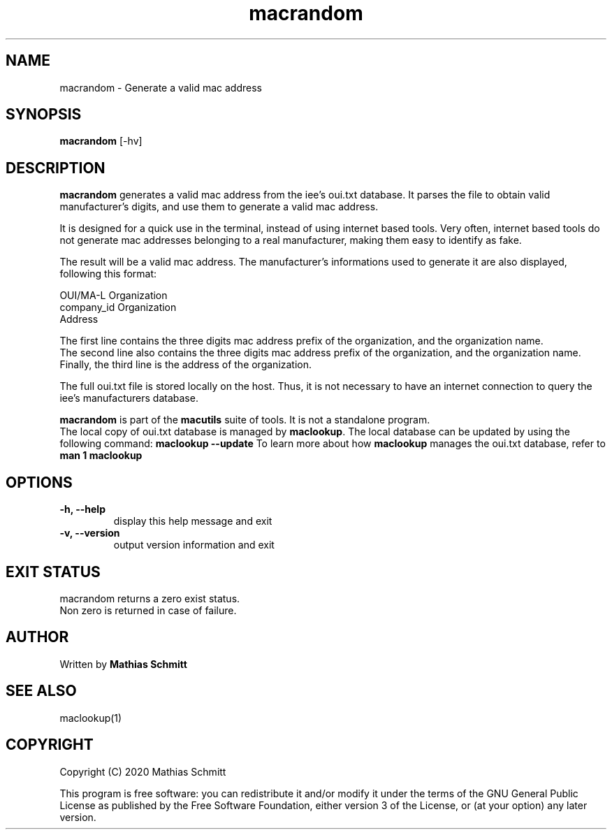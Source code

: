 .TH macrandom 1  "September 12, 2020" "version 1.0" "USER COMMANDS"
.SH NAME
macrandom \- Generate a valid mac address
.SH SYNOPSIS
.B macrandom
[\-hv]
.SH DESCRIPTION
.B macrandom
generates a valid mac address from the iee's oui.txt database. It parses the file to obtain valid manufacturer's digits, and use them to generate a valid mac address.
.PP
It is designed for a quick use in the terminal, instead of using internet based tools.
Very often, internet based tools do not generate mac addresses belonging to a real manufacturer, making them easy to identify as fake.
.PP
The result will be a valid mac address. The manufacturer's informations used to generate it are also displayed, following this format:
.PP
OUI/MA-L        Organization
.br
company_id      Organization
.br
                Address
.PP
The first line contains the three digits mac address prefix of the organization, and the organization name.
.br
The second line also contains the three digits mac address prefix of the organization, and the organization name.
.br
Finally, the third line is the address of the organization.
.PP
The full oui.txt file is stored locally on the host. Thus, it is not necessary to have an internet connection to query the iee's manufacturers database.
.PP
.B macrandom
is part of the
.B macutils
suite of tools. It is not a standalone program.
.br
The local copy of oui.txt database is managed by
.B maclookup\fR.
The local database can be updated by using the following command: 
.B maclookup --update
To learn more about how
.B maclookup
manages the oui.txt database, refer to
.B man 1 maclookup
.PP
.SH OPTIONS
.TP
.B \-h, --help
display this help message and exit
.TP
.B \-v, --version
output version information and exit
.SH EXIT STATUS
macrandom returns a zero exist status.
.br
Non zero is returned in case of failure.
.SH AUTHOR
Written by
.B Mathias Schmitt
.SH SEE ALSO
maclookup(1)
.SH COPYRIGHT
.PP
Copyright (C) 2020  Mathias Schmitt

This program is free software: you can redistribute it and/or modify
it under the terms of the GNU General Public License as published by
the Free Software Foundation, either version 3 of the License, or
(at your option) any later version.
